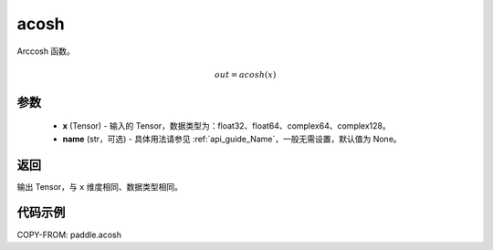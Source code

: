 .. _cn_api_paddle_acosh:

acosh
-------------------------------

.. py:function:: paddle.acosh(x, name=None)




Arccosh 函数。

.. math::
    out = acosh(x)

参数
:::::::::
    - **x** (Tensor) - 输入的 Tensor，数据类型为：float32、float64、complex64、complex128。
    - **name** (str，可选) - 具体用法请参见 :ref:`api_guide_Name`，一般无需设置，默认值为 None。

返回
:::::::::
输出 Tensor，与 ``x`` 维度相同、数据类型相同。



代码示例
:::::::::

COPY-FROM: paddle.acosh
